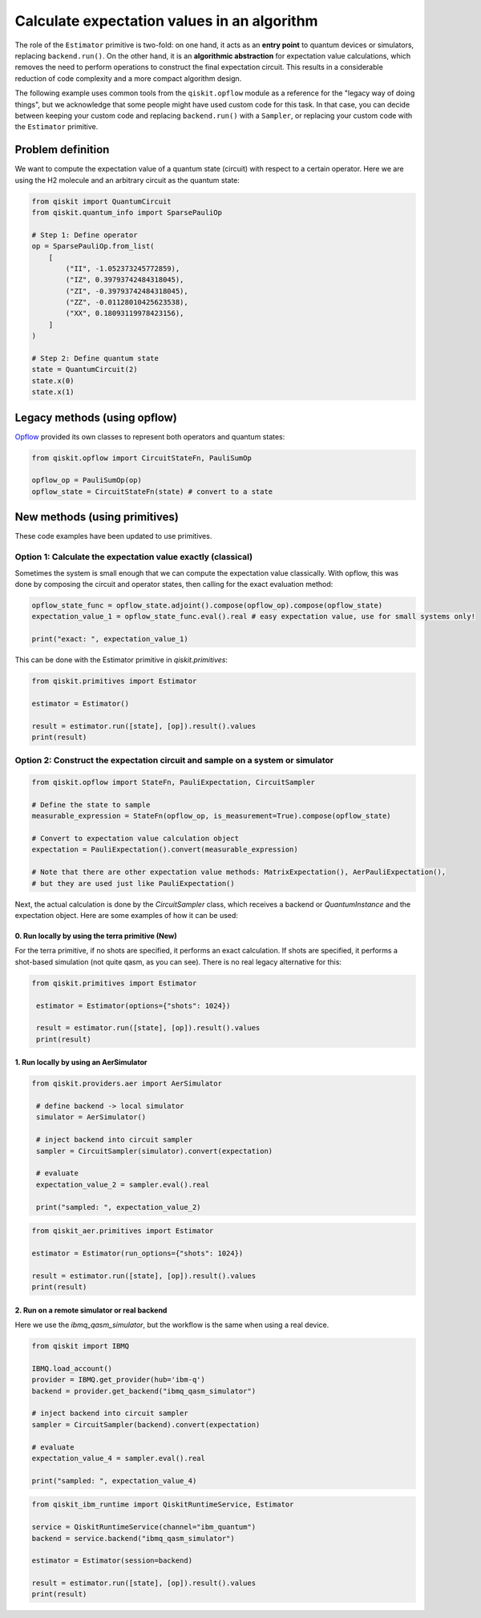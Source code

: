 Calculate expectation values in an algorithm
==============================================

The role of the ``Estimator`` primitive is two-fold: on one hand, it acts as an **entry point** to quantum devices or simulators, replacing ``backend.run()``. On the other hand, it is an **algorithmic abstraction** for expectation value calculations, which removes the need to perform operations to construct the final expectation circuit. This results in a considerable reduction of code complexity and a more compact algorithm design. 

The following example uses common tools from the ``qiskit.opflow`` module as a reference for the "legacy way of doing things", but we acknowledge that some people might have used custom code for this task. In that case, you can decide between keeping your custom code and replacing ``backend.run()`` with a ``Sampler``, or replacing your custom code with the ``Estimator`` primitive.


Problem definition 
-------------------------------

We want to compute the expectation value of a quantum state (circuit) with respect to a certain operator. Here we are using the H2 molecule and an arbitrary circuit as the quantum state:

.. code-block:: python


    from qiskit import QuantumCircuit
    from qiskit.quantum_info import SparsePauliOp

    # Step 1: Define operator
    op = SparsePauliOp.from_list(
        [
            ("II", -1.052373245772859),
            ("IZ", 0.39793742484318045),
            ("ZI", -0.39793742484318045),
            ("ZZ", -0.01128010425623538),
            ("XX", 0.18093119978423156),
        ]
    )

    # Step 2: Define quantum state
    state = QuantumCircuit(2)
    state.x(0)
    state.x(1)

.. _a-legacy-opflow:

Legacy methods (using opflow)
-----------------------------

`Opflow <https://qiskit.org/documentation/apidoc/opflow.html>`__ provided its own classes to represent both operators and quantum states:

.. code-block:: python

    from qiskit.opflow import CircuitStateFn, PauliSumOp

    opflow_op = PauliSumOp(op)
    opflow_state = CircuitStateFn(state) # convert to a state

New methods (using primitives)
-------------------------------

These code examples have been updated to use primitives.

.. _a-legacy-exact:

Option 1: Calculate the expectation value exactly (classical)
~~~~~~~~~~~~~~~~~~~~~~~~~~~~~~~~~~~~~~~~~~~~~~~~~~~~~~~~~~~~~~~~~

Sometimes the system is small enough that we can compute the expectation value classically. With opflow, this was done by composing the circuit and operator states, then calling for the exact evaluation method:

.. raw:: html

    <details>
    <summary><a>Legacy method</a></summary>

.. code-block:: python

    opflow_state_func = opflow_state.adjoint().compose(opflow_op).compose(opflow_state)
    expectation_value_1 = opflow_state_func.eval().real # easy expectation value, use for small systems only!

    print("exact: ", expectation_value_1)

.. raw:: html

   </details>

.. raw:: html

    <details>
    <summary><a>New method</a></summary>

This can be done with the Estimator primitive in `qiskit.primitives`:

.. code-block:: python

    from qiskit.primitives import Estimator

    estimator = Estimator()

    result = estimator.run([state], [op]).result().values
    print(result)

.. raw:: html

   </details>

.. _a-legacy-construct:

Option 2: Construct the expectation circuit and sample on a system or simulator
~~~~~~~~~~~~~~~~~~~~~~~~~~~~~~~~~~~~~~~~~~~~~~~~~~~~~~~~~~~~~~~~~~~~~~~~~~~~~~~~

.. raw:: html

    <details>
    <summary><a>Legacy method</a></summary>

.. code-block:: python

    from qiskit.opflow import StateFn, PauliExpectation, CircuitSampler

    # Define the state to sample
    measurable_expression = StateFn(opflow_op, is_measurement=True).compose(opflow_state)

    # Convert to expectation value calculation object
    expectation = PauliExpectation().convert(measurable_expression)

    # Note that there are other expectation value methods: MatrixExpectation(), AerPauliExpectation(), 
    # but they are used just like PauliExpectation()

.. raw:: html

   </details>

Next, the actual calculation is done by the `CircuitSampler` class, which receives a backend or `QuantumInstance` and the expectation object. Here are some examples of how it can be used:

0. Run locally by using the terra primitive (New)
**************************************************

For the terra primitive, if no shots are specified, it performs an exact calculation. If shots are specified, it performs a shot-based simulation (not quite qasm, as you can see). There is no real legacy alternative for this:

.. raw:: html

    <details>
    <summary><a>New method</a></summary>

.. code-block:: python

   from qiskit.primitives import Estimator

    estimator = Estimator(options={"shots": 1024})

    result = estimator.run([state], [op]).result().values
    print(result)

.. raw:: html

   </details>    

.. _a-legacy-run-aer:

1. Run locally by using an AerSimulator
*****************************************

.. raw:: html

    <details>
    <summary><a>Legacy method</a></summary>

.. code-block:: python

   from qiskit.providers.aer import AerSimulator

    # define backend -> local simulator
    simulator = AerSimulator() 

    # inject backend into circuit sampler
    sampler = CircuitSampler(simulator).convert(expectation)

    # evaluate
    expectation_value_2 = sampler.eval().real

    print("sampled: ", expectation_value_2)

.. raw:: html

   </details>

.. raw:: html

    <details>
    <summary><a>New method</a></summary>

.. code-block:: python

    from qiskit_aer.primitives import Estimator

    estimator = Estimator(run_options={"shots": 1024})

    result = estimator.run([state], [op]).result().values
    print(result)

.. raw:: html

   </details>
   

.. _a-legacy-run-remote:

2. Run on a remote simulator or real backend
*********************************************

.. raw:: html

    <details>
    <summary><a>Legacy method</a></summary>

Here we use the `ibmq_qasm_simulator`, but the workflow is the same when using a real device.

.. code-block:: python

    from qiskit import IBMQ

    IBMQ.load_account()
    provider = IBMQ.get_provider(hub='ibm-q')
    backend = provider.get_backend("ibmq_qasm_simulator")

    # inject backend into circuit sampler
    sampler = CircuitSampler(backend).convert(expectation) 

    # evaluate
    expectation_value_4 = sampler.eval().real

    print("sampled: ", expectation_value_4)

.. raw:: html

   </details>

.. raw:: html

    <details>
    <summary><a>New method</a></summary>

.. code-block:: python
    
    from qiskit_ibm_runtime import QiskitRuntimeService, Estimator

    service = QiskitRuntimeService(channel="ibm_quantum")
    backend = service.backend("ibmq_qasm_simulator")

    estimator = Estimator(session=backend)

    result = estimator.run([state], [op]).result().values
    print(result)
.. raw:: html

   </details>